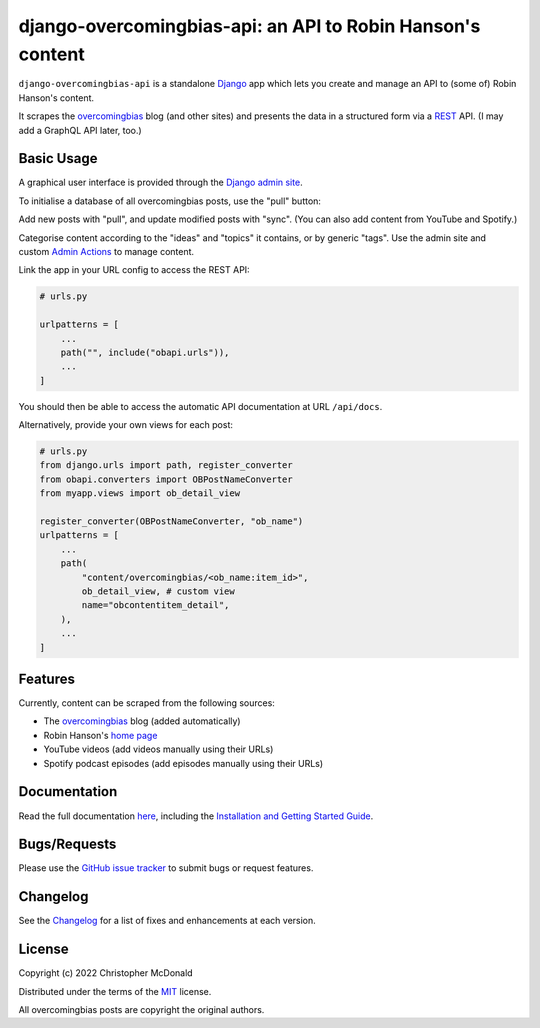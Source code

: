 django-overcomingbias-api: an API to Robin Hanson's content
===========================================================

``django-overcomingbias-api`` is a standalone `Django <https://www.djangoproject.com/>`_
app which lets you create and manage an API to (some of) Robin Hanson's content.

It scrapes the `overcomingbias <https://www.overcomingbias.com/>`_ blog (and other
sites) and presents the data in a structured form via a
`REST <https://en.wikipedia.org/wiki/Representational_state_transfer>`_ API.
(I may add a GraphQL API later, too.)

Basic Usage
-----------

A graphical user interface is provided through the
`Django admin site <https://docs.djangoproject.com/en/dev/ref/contrib/admin/>`_.

To initialise a database of all overcomingbias posts, use the "pull" button:

.. image:: https://raw.githubusercontent.com/chris-mcdo/django-overcomingbias-api/main/docs/source/_static/pull-and-sync.png
   :align: center
   :alt: Create and update overcomingbias posts from the admin site

Add new posts with "pull", and update modified posts with "sync".
(You can also add content from YouTube and Spotify.)

Categorise content according to the "ideas" and "topics" it contains, or by generic
"tags".
Use the admin site and custom
`Admin Actions <https://docs.djangoproject.com/en/dev/ref/contrib/admin/actions/>`_
to manage content.

Link the app in your URL config to access the REST API:

.. code-block:: python

    # urls.py

    urlpatterns = [
        ...
        path("", include("obapi.urls")),
        ...
    ]


You should then be able to access the automatic API documentation at URL ``/api/docs``.

Alternatively, provide your own views for each post:

.. code-block:: python

    # urls.py
    from django.urls import path, register_converter
    from obapi.converters import OBPostNameConverter
    from myapp.views import ob_detail_view

    register_converter(OBPostNameConverter, "ob_name")
    urlpatterns = [
        ...
        path(
            "content/overcomingbias/<ob_name:item_id>",
            ob_detail_view, # custom view
            name="obcontentitem_detail",
        ),
        ...
    ]

Features
--------

Currently, content can be scraped from the following sources:

- The `overcomingbias <https://www.overcomingbias.com/>`_ blog (added automatically)

- Robin Hanson's `home page <https://mason.gmu.edu/~rhanson/>`_

- YouTube videos (add videos manually using their URLs)

- Spotify podcast episodes (add episodes manually using their URLs)

Documentation
-------------

Read the full documentation `here <https://django-overcomingbias-api.readthedocs.io/en/stable/>`_,
including the `Installation and Getting Started Guide
<https://django-overcomingbias-api.readthedocs.io/en/stable/getting-started.html>`_.


Bugs/Requests
-------------

Please use the
`GitHub issue tracker <https://github.com/chris-mcdo/django-overcomingbias-api/issues>`_
to submit bugs or request features.

Changelog
---------

See the
`Changelog <https://django-overcomingbias-api.readthedocs.io/en/stable/changelog.html>`_
for a list of fixes and enhancements at each version.

License
-------

Copyright (c) 2022 Christopher McDonald

Distributed under the terms of the
`MIT <https://github.com/chris-mcdo/django-overcomingbias-api/blob/main/LICENSE>`_
license.

All overcomingbias posts are copyright the original authors.
